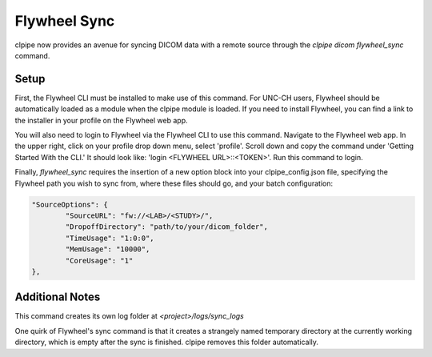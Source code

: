 ===========================
Flywheel Sync
===========================

clpipe now provides an avenue for syncing DICOM data with a remote source through
the `clpipe dicom flywheel_sync` command.

-------------------------------
Setup
-------------------------------

First, the Flywheel CLI must be installed to make use of this command. For UNC-CH users, Flywheel should
be automatically loaded as a module when the clpipe module is loaded. If you need to
install Flywheel, you can find a link to the installer in your profile on the
Flywheel web app.

You will also need to login to Flywheel via the Flywheel CLI to use this command.
Navigate to the Flywheel web app. In the upper right, click on your profile drop down menu, select 'profile'.
Scroll down and copy the command under 'Getting Started With the CLI.' It should look like: 'login <FLYWHEEL URL>::<TOKEN>'. 
Run this command to login.

Finally, `flywheel_sync` requires the insertion of a new option block into your clpipe_config.json
file, specifying the Flywheel path you wish to sync from, where these files should go,
and your batch configuration:

.. code-block :: json
   
	"SourceOptions": {
		"SourceURL": "fw://<LAB>/<STUDY>/",
		"DropoffDirectory": "path/to/your/dicom_folder",
		"TimeUsage": "1:0:0",
		"MemUsage": "10000",
		"CoreUsage": "1"
	},


.. click:: clpipe.cli:flywheel_sync_cli
	:prog: clpipe dicom flywheel_sync
	:nested: full

-------------------------------
Additional Notes
-------------------------------

This command creates its own log folder at `<project>/logs/sync_logs`

One quirk of Flywheel's sync command is that it creates a strangely named temporary directory at
the currently working directory, which is empty after the sync is finished. clpipe
removes this folder automatically.